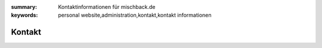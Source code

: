 
:summary: Kontaktinformationen für mischback.de
:keywords: personal website,administration,kontakt,kontakt informationen

#######
Kontakt
#######
